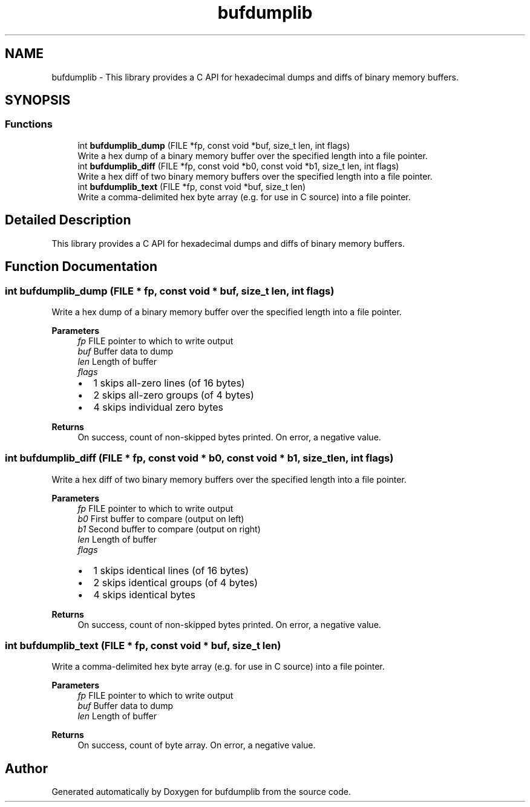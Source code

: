 .TH "bufdumplib" 3 "Wed Jun 25 2025" "bufdumplib" \" -*- nroff -*-
.ad l
.nh
.SH NAME
bufdumplib \- This library provides a C API for hexadecimal dumps and diffs of binary memory buffers\&.  

.SH SYNOPSIS
.br
.PP
.SS "Functions"

.in +1c
.ti -1c
.RI "int \fBbufdumplib_dump\fP (FILE *fp, const void *buf, size_t len, int flags)"
.br
.RI "Write a hex dump of a binary memory buffer over the specified length into a file pointer\&. "
.ti -1c
.RI "int \fBbufdumplib_diff\fP (FILE *fp, const void *b0, const void *b1, size_t len, int flags)"
.br
.RI "Write a hex diff of two binary memory buffers over the specified length into a file pointer\&. "
.ti -1c
.RI "int \fBbufdumplib_text\fP (FILE *fp, const void *buf, size_t len)"
.br
.RI "Write a comma-delimited hex byte array (e\&.g\&. for use in C source) into a file pointer\&. "
.in -1c
.SH "Detailed Description"
.PP 
This library provides a C API for hexadecimal dumps and diffs of binary memory buffers\&. 


.SH "Function Documentation"
.PP 
.SS "int bufdumplib_dump (FILE * fp, const void * buf, size_t len, int flags)"

.PP
Write a hex dump of a binary memory buffer over the specified length into a file pointer\&. 
.PP
\fBParameters\fP
.RS 4
\fIfp\fP FILE pointer to which to write output 
.br
\fIbuf\fP Buffer data to dump 
.br
\fIlen\fP Length of buffer 
.br
\fIflags\fP 
.IP "\(bu" 2
1 skips all-zero lines (of 16 bytes)
.IP "\(bu" 2
2 skips all-zero groups (of 4 bytes)
.IP "\(bu" 2
4 skips individual zero bytes
.PP
.RE
.PP
\fBReturns\fP
.RS 4
On success, count of non-skipped bytes printed\&. On error, a negative value\&. 
.RE
.PP

.SS "int bufdumplib_diff (FILE * fp, const void * b0, const void * b1, size_t len, int flags)"

.PP
Write a hex diff of two binary memory buffers over the specified length into a file pointer\&. 
.PP
\fBParameters\fP
.RS 4
\fIfp\fP FILE pointer to which to write output 
.br
\fIb0\fP First buffer to compare (output on left) 
.br
\fIb1\fP Second buffer to compare (output on right) 
.br
\fIlen\fP Length of buffer 
.br
\fIflags\fP 
.IP "\(bu" 2
1 skips identical lines (of 16 bytes)
.IP "\(bu" 2
2 skips identical groups (of 4 bytes)
.IP "\(bu" 2
4 skips identical bytes
.PP
.RE
.PP
\fBReturns\fP
.RS 4
On success, count of non-skipped bytes printed\&. On error, a negative value\&. 
.RE
.PP

.SS "int bufdumplib_text (FILE * fp, const void * buf, size_t len)"

.PP
Write a comma-delimited hex byte array (e\&.g\&. for use in C source) into a file pointer\&. 
.PP
\fBParameters\fP
.RS 4
\fIfp\fP FILE pointer to which to write output 
.br
\fIbuf\fP Buffer data to dump 
.br
\fIlen\fP Length of buffer
.RE
.PP
\fBReturns\fP
.RS 4
On success, count of byte array\&. On error, a negative value\&. 
.RE
.PP

.SH "Author"
.PP 
Generated automatically by Doxygen for bufdumplib from the source code\&.
